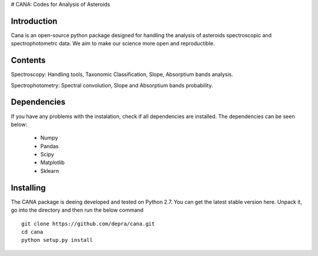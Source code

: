 # CANA: Codes for Analysis of Asteroids

Introduction
--------------

Cana is an open-source python package designed for handling the analysis of asteroids spectroscopic and spectrophotometrc data. We aim to make our science more open and reproductible.

Contents
------------

Spectroscopy: Handling tools, Taxonomic Classification, Slope, Absorptium bands analysis. 

Spectrophotometry: Spectral convolution, Slope and Absorptium bands probability. 

Dependencies
------------

If you have any problems with the instalation, check if all dependencies are installed. The dependencies can be seen below:

    - Numpy
    - Pandas
    - Scipy
    - Matplotlib
    - Sklearn


Installing
-----------
The CANA package is deeing developed and tested on Python 2.7.
You can get the latest stable version here. Unpack it, go into the directory and then run the below command
:: 

   git clone https://github.com/depra/cana.git
   cd cana
   python setup.py install
